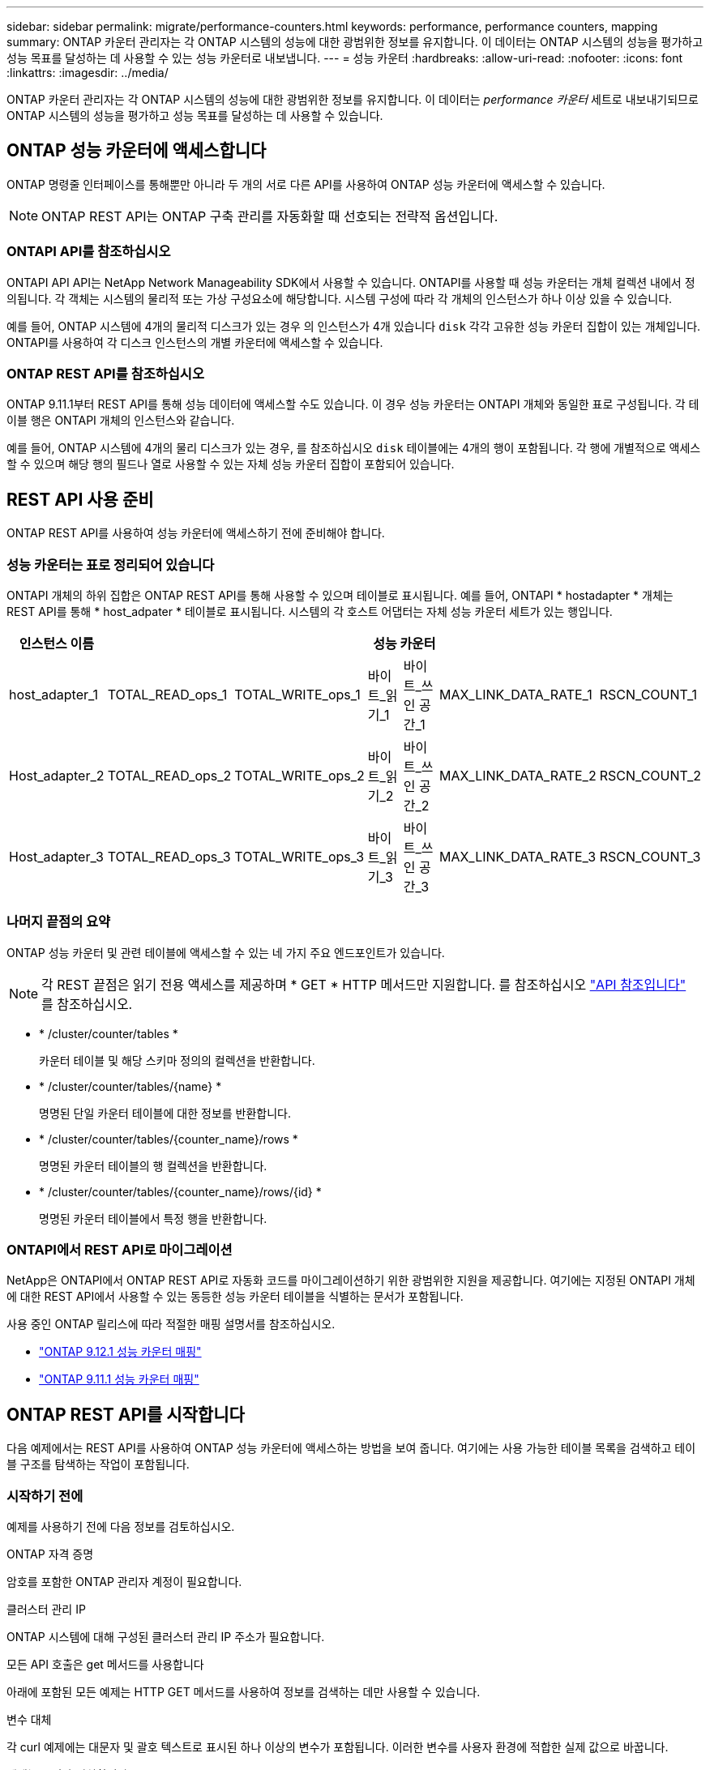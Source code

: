 ---
sidebar: sidebar 
permalink: migrate/performance-counters.html 
keywords: performance, performance counters, mapping 
summary: ONTAP 카운터 관리자는 각 ONTAP 시스템의 성능에 대한 광범위한 정보를 유지합니다. 이 데이터는 ONTAP 시스템의 성능을 평가하고 성능 목표를 달성하는 데 사용할 수 있는 성능 카운터로 내보냅니다. 
---
= 성능 카운터
:hardbreaks:
:allow-uri-read: 
:nofooter: 
:icons: font
:linkattrs: 
:imagesdir: ../media/


[role="lead"]
ONTAP 카운터 관리자는 각 ONTAP 시스템의 성능에 대한 광범위한 정보를 유지합니다. 이 데이터는 _performance 카운터_ 세트로 내보내기되므로 ONTAP 시스템의 성능을 평가하고 성능 목표를 달성하는 데 사용할 수 있습니다.



== ONTAP 성능 카운터에 액세스합니다

ONTAP 명령줄 인터페이스를 통해뿐만 아니라 두 개의 서로 다른 API를 사용하여 ONTAP 성능 카운터에 액세스할 수 있습니다.


NOTE: ONTAP REST API는 ONTAP 구축 관리를 자동화할 때 선호되는 전략적 옵션입니다.



=== ONTAPI API를 참조하십시오

ONTAPI API API는 NetApp Network Manageability SDK에서 사용할 수 있습니다. ONTAPI를 사용할 때 성능 카운터는 개체 컬렉션 내에서 정의됩니다. 각 객체는 시스템의 물리적 또는 가상 구성요소에 해당합니다. 시스템 구성에 따라 각 개체의 인스턴스가 하나 이상 있을 수 있습니다.

예를 들어, ONTAP 시스템에 4개의 물리적 디스크가 있는 경우 의 인스턴스가 4개 있습니다 `disk` 각각 고유한 성능 카운터 집합이 있는 개체입니다. ONTAPI를 사용하여 각 디스크 인스턴스의 개별 카운터에 액세스할 수 있습니다.



=== ONTAP REST API를 참조하십시오

ONTAP 9.11.1부터 REST API를 통해 성능 데이터에 액세스할 수도 있습니다. 이 경우 성능 카운터는 ONTAPI 개체와 동일한 표로 구성됩니다. 각 테이블 행은 ONTAPI 개체의 인스턴스와 같습니다.

예를 들어, ONTAP 시스템에 4개의 물리 디스크가 있는 경우, 를 참조하십시오 `disk` 테이블에는 4개의 행이 포함됩니다. 각 행에 개별적으로 액세스할 수 있으며 해당 행의 필드나 열로 사용할 수 있는 자체 성능 카운터 집합이 포함되어 있습니다.



== REST API 사용 준비

ONTAP REST API를 사용하여 성능 카운터에 액세스하기 전에 준비해야 합니다.



=== 성능 카운터는 표로 정리되어 있습니다

ONTAPI 개체의 하위 집합은 ONTAP REST API를 통해 사용할 수 있으며 테이블로 표시됩니다. 예를 들어, ONTAPI * hostadapter * 개체는 REST API를 통해 * host_adpater * 테이블로 표시됩니다. 시스템의 각 호스트 어댑터는 자체 성능 카운터 세트가 있는 행입니다.

|===
| 인스턴스 이름 6+| 성능 카운터 


| host_adapter_1 | TOTAL_READ_ops_1 | TOTAL_WRITE_ops_1 | 바이트_읽기_1 | 바이트_쓰인 공간_1 | MAX_LINK_DATA_RATE_1 | RSCN_COUNT_1 


| Host_adapter_2 | TOTAL_READ_ops_2 | TOTAL_WRITE_ops_2 | 바이트_읽기_2 | 바이트_쓰인 공간_2 | MAX_LINK_DATA_RATE_2 | RSCN_COUNT_2 


| Host_adapter_3 | TOTAL_READ_ops_3 | TOTAL_WRITE_ops_3 | 바이트_읽기_3 | 바이트_쓰인 공간_3 | MAX_LINK_DATA_RATE_3 | RSCN_COUNT_3 
|===


=== 나머지 끝점의 요약

ONTAP 성능 카운터 및 관련 테이블에 액세스할 수 있는 네 가지 주요 엔드포인트가 있습니다.


NOTE: 각 REST 끝점은 읽기 전용 액세스를 제공하며 * GET * HTTP 메서드만 지원합니다. 를 참조하십시오 link:../reference/api_reference.html["API 참조입니다"] 를 참조하십시오.

* * /cluster/counter/tables *
+
카운터 테이블 및 해당 스키마 정의의 컬렉션을 반환합니다.

* * /cluster/counter/tables/{name} *
+
명명된 단일 카운터 테이블에 대한 정보를 반환합니다.

* * /cluster/counter/tables/{counter_name}/rows *
+
명명된 카운터 테이블의 행 컬렉션을 반환합니다.

* * /cluster/counter/tables/{counter_name}/rows/{id} *
+
명명된 카운터 테이블에서 특정 행을 반환합니다.





=== ONTAPI에서 REST API로 마이그레이션

NetApp은 ONTAPI에서 ONTAP REST API로 자동화 코드를 마이그레이션하기 위한 광범위한 지원을 제공합니다. 여기에는 지정된 ONTAPI 개체에 대한 REST API에서 사용할 수 있는 동등한 성능 카운터 테이블을 식별하는 문서가 포함됩니다.

사용 중인 ONTAP 릴리스에 따라 적절한 매핑 설명서를 참조하십시오.

* https://docs.netapp.com/us-en/ontap-pcmap-9121/["ONTAP 9.12.1 성능 카운터 매핑"^]
* https://docs.netapp.com/us-en/ontap-pcmap-9111/["ONTAP 9.11.1 성능 카운터 매핑"^]




== ONTAP REST API를 시작합니다

다음 예제에서는 REST API를 사용하여 ONTAP 성능 카운터에 액세스하는 방법을 보여 줍니다. 여기에는 사용 가능한 테이블 목록을 검색하고 테이블 구조를 탐색하는 작업이 포함됩니다.



=== 시작하기 전에

예제를 사용하기 전에 다음 정보를 검토하십시오.

.ONTAP 자격 증명
암호를 포함한 ONTAP 관리자 계정이 필요합니다.

.클러스터 관리 IP
ONTAP 시스템에 대해 구성된 클러스터 관리 IP 주소가 필요합니다.

.모든 API 호출은 get 메서드를 사용합니다
아래에 포함된 모든 예제는 HTTP GET 메서드를 사용하여 정보를 검색하는 데만 사용할 수 있습니다.

.변수 대체
각 curl 예제에는 대문자 및 괄호 텍스트로 표시된 하나 이상의 변수가 포함됩니다. 이러한 변수를 사용자 환경에 적합한 실제 값으로 바꿉니다.

.예제는 끝점과 일치합니다
아래 예제 순서는 성능 카운터를 검색하는 데 사용할 수 있는 REST 끝점을 사용하는 방법을 보여 줍니다. 을 참조하십시오 <<eps,나머지 끝점의 요약>> 를 참조하십시오.



=== 예 1: 모든 성능 카운터 테이블

이 REST API 호출을 사용하여 사용 가능한 모든 카운터 관리자 테이블을 검색할 수 있습니다.

.컬의 예
[%collapsible%open]
====
[source, curl]
----
curl --request GET --user admin:<PASSWORD> 'https://<ONTAP_IP_ADDRESS>/api/cluster/counter/tables'
----
====
.JSON 출력 예
[%collapsible]
====
[source, json]
----
{
  "records": [
    {
      "name": "copy_manager",
      "_links": {
        "self": {
          "href": "/api/cluster/counter/tables/copy_manager"
        }
      }
    },
    {
      "name": "copy_manager:constituent",
      "_links": {
        "self": {
          "href": "/api/cluster/counter/tables/copy_manager%3Aconstituent"
        }
      }
    },
    {
      "name": "disk",
      "_links": {
        "self": {
          "href": "/api/cluster/counter/tables/disk"
        }
      }
    },
    {
      "name": "disk:constituent",
      "_links": {
        "self": {
          "href": "/api/cluster/counter/tables/disk%3Aconstituent"
        }
      }
    },
    {
      "name": "disk:raid_group",
      "_links": {
        "self": {
          "href": "/api/cluster/counter/tables/disk%3Araid_group"
        }
      }
    },
    {
      "name": "external_cache",
      "_links": {
        "self": {
          "href": "/api/cluster/counter/tables/external_cache"
        }
      }
    },
    {
      "name": "fcp",
      "_links": {
        "self": {
          "href": "/api/cluster/counter/tables/fcp"
        }
      }
    },
    {
      "name": "fcp:node",
      "_links": {
        "self": {
          "href": "/api/cluster/counter/tables/fcp%3Anode"
        }
      }
    },
    {
      "name": "fcp_lif",
      "_links": {
        "self": {
          "href": "/api/cluster/counter/tables/fcp_lif"
        }
      }
    },
    {
      "name": "fcp_lif:node",
      "_links": {
        "self": {
          "href": "/api/cluster/counter/tables/fcp_lif%3Anode"
        }
      }
    },
    {
      "name": "fcp_lif:port",
      "_links": {
        "self": {
          "href": "/api/cluster/counter/tables/fcp_lif%3Aport"
        }
      }
    },
    {
      "name": "fcp_lif:svm",
      "_links": {
        "self": {
          "href": "/api/cluster/counter/tables/fcp_lif%3Asvm"
        }
      }
    },
    {
      "name": "fcvi",
      "_links": {
        "self": {
          "href": "/api/cluster/counter/tables/fcvi"
        }
      }
    },
    {
      "name": "headroom_aggregate",
      "_links": {
        "self": {
          "href": "/api/cluster/counter/tables/headroom_aggregate"
        }
      }
    },
    {
      "name": "headroom_cpu",
      "_links": {
        "self": {
          "href": "/api/cluster/counter/tables/headroom_cpu"
        }
      }
    },
    {
      "name": "host_adapter",
      "_links": {
        "self": {
          "href": "/api/cluster/counter/tables/host_adapter"
        }
      }
    },
    {
      "name": "iscsi_lif",
      "_links": {
        "self": {
          "href": "/api/cluster/counter/tables/iscsi_lif"
        }
      }
    },
    {
      "name": "iscsi_lif:node",
      "_links": {
        "self": {
          "href": "/api/cluster/counter/tables/iscsi_lif%3Anode"
        }
      }
    },
    {
      "name": "iscsi_lif:svm",
      "_links": {
        "self": {
          "href": "/api/cluster/counter/tables/iscsi_lif%3Asvm"
        }
      }
    },
    {
      "name": "lif",
      "_links": {
        "self": {
          "href": "/api/cluster/counter/tables/lif"
        }
      }
    },
    {
      "name": "lif:svm",
      "_links": {
        "self": {
          "href": "/api/cluster/counter/tables/lif%3Asvm"
        }
      }
    },
    {
      "name": "lun",
      "_links": {
        "self": {
          "href": "/api/cluster/counter/tables/lun"
        }
      }
    },
    {
      "name": "lun:constituent",
      "_links": {
        "self": {
          "href": "/api/cluster/counter/tables/lun%3Aconstituent"
        }
      }
    },
    {
      "name": "lun:node",
      "_links": {
        "self": {
          "href": "/api/cluster/counter/tables/lun%3Anode"
        }
      }
    },
    {
      "name": "namespace",
      "_links": {
        "self": {
          "href": "/api/cluster/counter/tables/namespace"
        }
      }
    },
    {
      "name": "namespace:constituent",
      "_links": {
        "self": {
          "href": "/api/cluster/counter/tables/namespace%3Aconstituent"
        }
      }
    },
    {
      "name": "nfs_v4_diag",
      "_links": {
        "self": {
          "href": "/api/cluster/counter/tables/nfs_v4_diag"
        }
      }
    },
    {
      "name": "nic_common",
      "_links": {
        "self": {
          "href": "/api/cluster/counter/tables/nic_common"
        }
      }
    },
    {
      "name": "nvmf_lif",
      "_links": {
        "self": {
          "href": "/api/cluster/counter/tables/nvmf_lif"
        }
      }
    },
    {
      "name": "nvmf_lif:constituent",
      "_links": {
        "self": {
          "href": "/api/cluster/counter/tables/nvmf_lif%3Aconstituent"
        }
      }
    },
    {
      "name": "nvmf_lif:node",
      "_links": {
        "self": {
          "href": "/api/cluster/counter/tables/nvmf_lif%3Anode"
        }
      }
    },
    {
      "name": "nvmf_lif:port",
      "_links": {
        "self": {
          "href": "/api/cluster/counter/tables/nvmf_lif%3Aport"
        }
      }
    },
    {
      "name": "object_store_client_op",
      "_links": {
        "self": {
          "href": "/api/cluster/counter/tables/object_store_client_op"
        }
      }
    },
    {
      "name": "path",
      "_links": {
        "self": {
          "href": "/api/cluster/counter/tables/path"
        }
      }
    },
    {
      "name": "processor",
      "_links": {
        "self": {
          "href": "/api/cluster/counter/tables/processor"
        }
      }
    },
    {
      "name": "processor:node",
      "_links": {
        "self": {
          "href": "/api/cluster/counter/tables/processor%3Anode"
        }
      }
    },
    {
      "name": "qos",
      "_links": {
        "self": {
          "href": "/api/cluster/counter/tables/qos"
        }
      }
    },
    {
      "name": "qos:constituent",
      "_links": {
        "self": {
          "href": "/api/cluster/counter/tables/qos%3Aconstituent"
        }
      }
    },
    {
      "name": "qos:policy_group",
      "_links": {
        "self": {
          "href": "/api/cluster/counter/tables/qos%3Apolicy_group"
        }
      }
    },
    {
      "name": "qos_detail",
      "_links": {
        "self": {
          "href": "/api/cluster/counter/tables/qos_detail"
        }
      }
    },
    {
      "name": "qos_detail_volume",
      "_links": {
        "self": {
          "href": "/api/cluster/counter/tables/qos_detail_volume"
        }
      }
    },
    {
      "name": "qos_volume",
      "_links": {
        "self": {
          "href": "/api/cluster/counter/tables/qos_volume"
        }
      }
    },
    {
      "name": "qos_volume:constituent",
      "_links": {
        "self": {
          "href": "/api/cluster/counter/tables/qos_volume%3Aconstituent"
        }
      }
    },
    {
      "name": "qtree",
      "_links": {
        "self": {
          "href": "/api/cluster/counter/tables/qtree"
        }
      }
    },
    {
      "name": "qtree:constituent",
      "_links": {
        "self": {
          "href": "/api/cluster/counter/tables/qtree%3Aconstituent"
        }
      }
    },
    {
      "name": "svm_cifs",
      "_links": {
        "self": {
          "href": "/api/cluster/counter/tables/svm_cifs"
        }
      }
    },
    {
      "name": "svm_cifs:constituent",
      "_links": {
        "self": {
          "href": "/api/cluster/counter/tables/svm_cifs%3Aconstituent"
        }
      }
    },
    {
      "name": "svm_cifs:node",
      "_links": {
        "self": {
          "href": "/api/cluster/counter/tables/svm_cifs%3Anode"
        }
      }
    },
    {
      "name": "svm_nfs_v3",
      "_links": {
        "self": {
          "href": "/api/cluster/counter/tables/svm_nfs_v3"
        }
      }
    },
    {
      "name": "svm_nfs_v3:constituent",
      "_links": {
        "self": {
          "href": "/api/cluster/counter/tables/svm_nfs_v3%3Aconstituent"
        }
      }
    },
    {
      "name": "svm_nfs_v3:node",
      "_links": {
        "self": {
          "href": "/api/cluster/counter/tables/svm_nfs_v3%3Anode"
        }
      }
    },
    {
      "name": "svm_nfs_v4",
      "_links": {
        "self": {
          "href": "/api/cluster/counter/tables/svm_nfs_v4"
        }
      }
    },
    {
      "name": "svm_nfs_v41",
      "_links": {
        "self": {
          "href": "/api/cluster/counter/tables/svm_nfs_v41"
        }
      }
    },
    {
      "name": "svm_nfs_v41:constituent",
      "_links": {
        "self": {
          "href": "/api/cluster/counter/tables/svm_nfs_v41%3Aconstituent"
        }
      }
    },
    {
      "name": "svm_nfs_v41:node",
      "_links": {
        "self": {
          "href": "/api/cluster/counter/tables/svm_nfs_v41%3Anode"
        }
      }
    },
    {
      "name": "svm_nfs_v42",
      "_links": {
        "self": {
          "href": "/api/cluster/counter/tables/svm_nfs_v42"
        }
      }
    },
    {
      "name": "svm_nfs_v42:constituent",
      "_links": {
        "self": {
          "href": "/api/cluster/counter/tables/svm_nfs_v42%3Aconstituent"
        }
      }
    },
    {
      "name": "svm_nfs_v42:node",
      "_links": {
        "self": {
          "href": "/api/cluster/counter/tables/svm_nfs_v42%3Anode"
        }
      }
    },
    {
      "name": "svm_nfs_v4:constituent",
      "_links": {
        "self": {
          "href": "/api/cluster/counter/tables/svm_nfs_v4%3Aconstituent"
        }
      }
    },
    {
      "name": "svm_nfs_v4:node",
      "_links": {
        "self": {
          "href": "/api/cluster/counter/tables/svm_nfs_v4%3Anode"
        }
      }
    },
    {
      "name": "system",
      "_links": {
        "self": {
          "href": "/api/cluster/counter/tables/system"
        }
      }
    },
    {
      "name": "system:constituent",
      "_links": {
        "self": {
          "href": "/api/cluster/counter/tables/system%3Aconstituent"
        }
      }
    },
    {
      "name": "system:node",
      "_links": {
        "self": {
          "href": "/api/cluster/counter/tables/system%3Anode"
        }
      }
    },
    {
      "name": "token_manager",
      "_links": {
        "self": {
          "href": "/api/cluster/counter/tables/token_manager"
        }
      }
    },
    {
      "name": "volume",
      "_links": {
        "self": {
          "href": "/api/cluster/counter/tables/volume"
        }
      }
    },
    {
      "name": "volume:node",
      "_links": {
        "self": {
          "href": "/api/cluster/counter/tables/volume%3Anode"
        }
      }
    },
    {
      "name": "volume:svm",
      "_links": {
        "self": {
          "href": "/api/cluster/counter/tables/volume%3Asvm"
        }
      }
    },
    {
      "name": "wafl",
      "_links": {
        "self": {
          "href": "/api/cluster/counter/tables/wafl"
        }
      }
    },
    {
      "name": "wafl_comp_aggr_vol_bin",
      "_links": {
        "self": {
          "href": "/api/cluster/counter/tables/wafl_comp_aggr_vol_bin"
        }
      }
    },
    {
      "name": "wafl_hya_per_aggregate",
      "_links": {
        "self": {
          "href": "/api/cluster/counter/tables/wafl_hya_per_aggregate"
        }
      }
    },
    {
      "name": "wafl_hya_sizer",
      "_links": {
        "self": {
          "href": "/api/cluster/counter/tables/wafl_hya_sizer"
        }
      }
    }
  ],
  "num_records": 71,
  "_links": {
    "self": {
      "href": "/api/cluster/counter/tables"
    }
  }
}
----
====


=== 예 2: 특정 테이블에 대한 고급 정보

이 REST API 호출을 사용하여 특정 테이블에 대한 설명과 메타데이터를 표시할 수 있습니다. 이 출력에는 테이블의 목적과 각 성능 카운터에 포함된 데이터 유형이 포함됩니다. 이 예에서는 * host_adapter * 테이블을 사용합니다.

.컬의 예
[%collapsible%open]
====
[source, curl]
----
curl --request GET --user admin:<PASSWORD> 'https://<ONTAP_IP_ADDRESS>/api/cluster/counter/tables/host_adapter'
----
====
.JSON 출력 예
[%collapsible]
====
[source, json]
----
{
  "name": "host_adapter",
  "description": "The host_adapter table reports activity on the Fibre Channel, Serial Attached SCSI, and parallel SCSI host adapters the storage system uses to connect to disks and tape drives.",
  "counter_schemas": [
    {
      "name": "bytes_read",
      "description": "Bytes read through a host adapter",
      "type": "rate",
      "unit": "per_sec"
    },
    {
      "name": "bytes_written",
      "description": "Bytes written through a host adapter",
      "type": "rate",
      "unit": "per_sec"
    },
    {
      "name": "max_link_data_rate",
      "description": "Max link data rate in Kilobytes per second for a host adapter",
      "type": "raw",
      "unit": "kb_per_sec"
    },
    {
      "name": "node.name",
      "description": "System node name",
      "type": "string",
      "unit": "none"
    },
    {
      "name": "rscn_count",
      "description": "Number of RSCN(s) received by the FC HBA",
      "type": "raw",
      "unit": "none"
    },
    {
      "name": "total_read_ops",
      "description": "Total number of reads on a host adapter",
      "type": "rate",
      "unit": "per_sec"
    },
    {
      "name": "total_write_ops",
      "description": "Total number of writes on a host adapter",
      "type": "rate",
      "unit": "per_sec"
    }
  ],
  "_links": {
    "self": {
      "href": "/api/cluster/counter/tables/host_adapter"
    }
  }
}
----
====


=== 예 3: 특정 테이블의 모든 행

이 REST API 호출을 사용하여 테이블의 모든 행을 볼 수 있습니다. Counter Manager 개체의 인스턴스를 나타냅니다.

.컬의 예
[%collapsible%open]
====
[source, curl]
----
curl --request GET --user admin:<PASSWORD> 'https://<ONTAP_IP_ADDRESS>/api/cluster/counter/tables/host_adapter/rows'
----
====
.JSON 출력 예
[%collapsible]
====
[source, json]
----
{
  "records": [
    {
      "id": "dmp-adapter-01",
      "_links": {
        "self": {
          "href": "/api/cluster/counter/tables/host_adapter/rows/dmp-adapter-01"
        }
      }
    },
    {
      "id": "dmp-adapter-02",
      "_links": {
        "self": {
          "href": "/api/cluster/counter/tables/host_adapter/rows/dmp-adapter-02"
        }
      }
    }
  ],
  "num_records": 2,
  "_links": {
    "self": {
      "href": "/api/cluster/counter/tables/host_adapter/rows"
    }
  }
}
----
====


=== 예제 4: 특정 테이블의 단일 행

이 REST API 호출을 사용하여 테이블의 특정 Counter Manager 인스턴스에 대한 성능 카운터 값을 볼 수 있습니다. 이 예에서는 호스트 어댑터 중 하나에 대한 성능 데이터가 요청됩니다.

.컬의 예
[%collapsible%open]
====
[source, curl]
----
curl --request GET --user admin:<PASSWORD> 'https://<ONTAP_IP_ADDRESS>/api/cluster/counter/tables/host_adapter/rows/dmp-adapter-01'
----
====
.JSON 출력 예
[%collapsible]
====
[source, json]
----
{
  "counter_table": {
    "name": "host_adapter"
  },
  "id": "dmp-adapter-01",
  "properties": [
    {
      "name": "node.name",
      "value": "dmp-node-01"
    }
  ],
  "counters": [
    {
      "name": "total_read_ops",
      "value": 25098
    },
    {
      "name": "total_write_ops",
      "value": 48925
    },
    {
      "name": "bytes_read",
      "value": 1003799680
    },
    {
      "name": "bytes_written",
      "value": 6900961600
    },
    {
      "name": "max_link_data_rate",
      "value": 0
    },
    {
      "name": "rscn_count",
      "value": 0
    }
  ],
  "_links": {
    "self": {
      "href": "/api/cluster/counter/tables/host_adapter/rows/dmp-adapter-01"
    }
  }
}
----
====